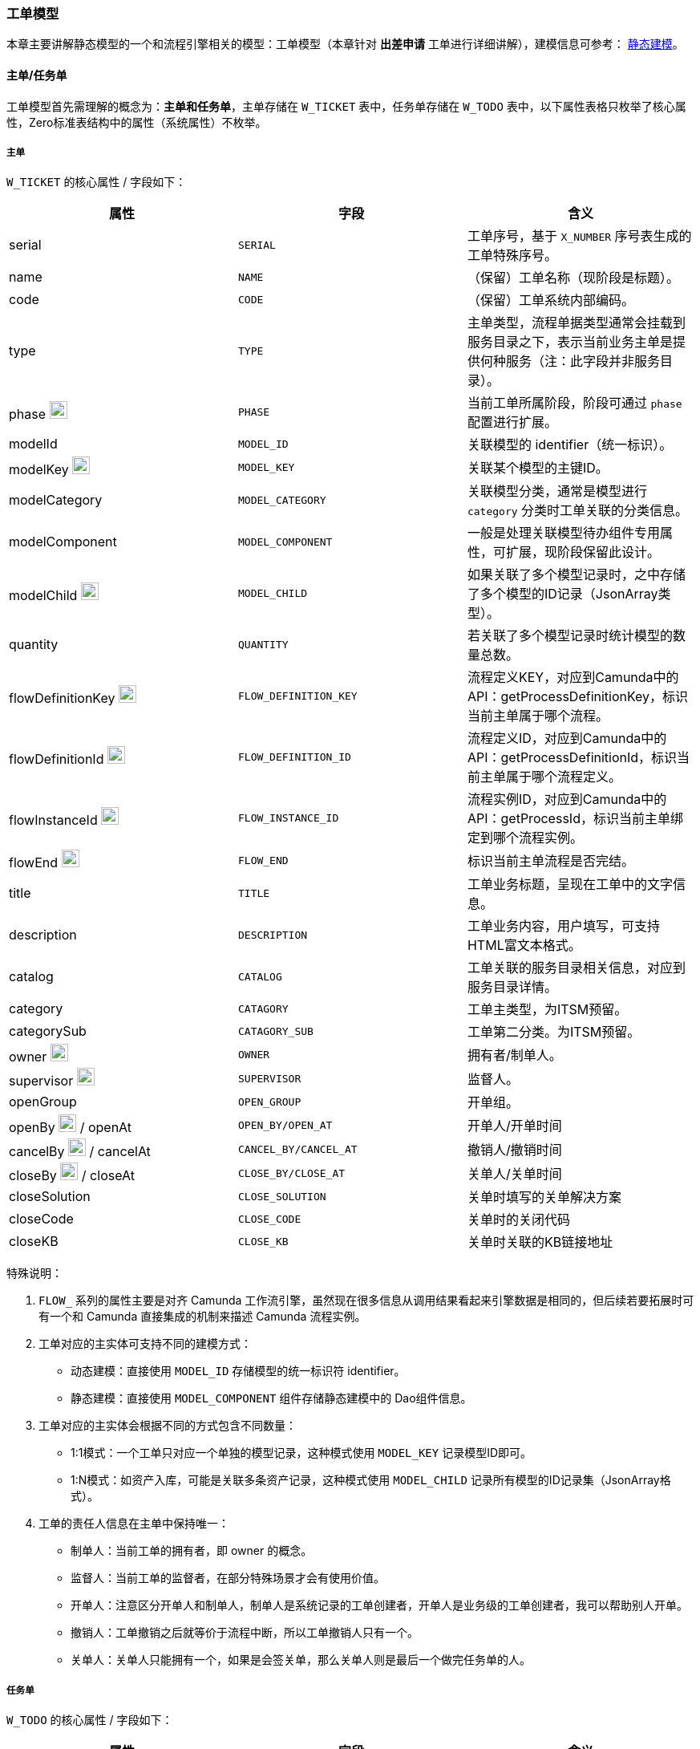 ifndef::imagesdir[:imagesdir: ../images]
:data-uri:
:table-caption!:

=== 工单模型

本章主要讲解静态模型的一个和流程引擎相关的模型：工单模型（本章针对 *出差申请* 工单进行详细讲解），建模信息可参考： link:#__CONFIG_MODEL_HYBRID[静态建模, window="_blank"]。

==== 主单/任务单

工单模型首先需理解的概念为：*主单和任务单*，主单存储在 `W_TICKET` 表中，任务单存储在 `W_TODO` 表中，以下属性表格只枚举了核心属性，Zero标准表结构中的属性（系统属性）不枚举。

===== 主单

`W_TICKET` 的核心属性 / 字段如下：

[options="header"]
|====
|属性|字段|含义
|serial| `SERIAL` | 工单序号，基于 `X_NUMBER` 序号表生成的工单特殊序号。
|name| `NAME` |（保留）工单名称（现阶段是标题）。
|code| `CODE` |（保留）工单系统内部编码。
|type| `TYPE` | 主单类型，流程单据类型通常会挂载到服务目录之下，表示当前业务主单是提供何种服务（注：此字段并非服务目录）。
|phase image:i-workflow.png[0,22]| `PHASE` |当前工单所属阶段，阶段可通过 `phase` 配置进行扩展。
|modelId| `MODEL_ID` |关联模型的 identifier（统一标识）。
|modelKey image:i-key.png[0,22] | `MODEL_KEY` |关联某个模型的主键ID。
|modelCategory| `MODEL_CATEGORY` |关联模型分类，通常是模型进行 `category` 分类时工单关联的分类信息。
|modelComponent| `MODEL_COMPONENT` |一般是处理关联模型待办组件专用属性，可扩展，现阶段保留此设计。
|modelChild image:i-key.png[0,22] | `MODEL_CHILD` |如果关联了多个模型记录时，之中存储了多个模型的ID记录（JsonArray类型）。
|quantity| `QUANTITY` |若关联了多个模型记录时统计模型的数量总数。
|flowDefinitionKey image:zwf-camunda.svg[0,22] | `FLOW_DEFINITION_KEY` |流程定义KEY，对应到Camunda中的API：getProcessDefinitionKey，标识当前主单属于哪个流程。
|flowDefinitionId image:zwf-camunda.svg[0,22] | `FLOW_DEFINITION_ID` |流程定义ID，对应到Camunda中的API：getProcessDefinitionId，标识当前主单属于哪个流程定义。
|flowInstanceId image:zwf-camunda.svg[0,22] | `FLOW_INSTANCE_ID` |流程实例ID，对应到Camunda中的API：getProcessId，标识当前主单绑定到哪个流程实例。
|flowEnd image:zwf-camunda.svg[0,22] | `FLOW_END` |标识当前主单流程是否完结。
|title| `TITLE` |工单业务标题，呈现在工单中的文字信息。
|description| `DESCRIPTION` |工单业务内容，用户填写，可支持HTML富文本格式。
|catalog| `CATALOG` |工单关联的服务目录相关信息，对应到服务目录详情。
|category| `CATAGORY` |工单主类型，为ITSM预留。
|categorySub| `CATAGORY_SUB` |工单第二分类。为ITSM预留。
|owner image:m-auditor.png[0,22] | `OWNER` |拥有者/制单人。
|supervisor image:m-auditor.png[0,22] | `SUPERVISOR` |监督人。
|openGroup| `OPEN_GROUP` |开单组。
|openBy image:m-auditor.png[0,22] / openAt| `OPEN_BY/OPEN_AT` |开单人/开单时间
|cancelBy image:m-auditor.png[0,22] / cancelAt| `CANCEL_BY/CANCEL_AT` |撤销人/撤销时间
|closeBy image:m-auditor.png[0,22] / closeAt| `CLOSE_BY/CLOSE_AT` |关单人/关单时间
|closeSolution| `CLOSE_SOLUTION` | 关单时填写的关单解决方案
|closeCode| `CLOSE_CODE` | 关单时的关闭代码
|closeKB| `CLOSE_KB` | 关单时关联的KB链接地址
|====

特殊说明：

1. `FLOW_` 系列的属性主要是对齐 Camunda 工作流引擎，虽然现在很多信息从调用结果看起来引擎数据是相同的，但后续若要拓展时可有一个和 Camunda 直接集成的机制来描述 Camunda 流程实例。
2. 工单对应的主实体可支持不同的建模方式：
+
--
- 动态建模：直接使用 `MODEL_ID` 存储模型的统一标识符 identifier。
- 静态建模：直接使用 `MODEL_COMPONENT` 组件存储静态建模中的 Dao组件信息。
--

3. 工单对应的主实体会根据不同的方式包含不同数量：

+
--
- 1:1模式：一个工单只对应一个单独的模型记录，这种模式使用 `MODEL_KEY` 记录模型ID即可。
- 1:N模式：如资产入库，可能是关联多条资产记录，这种模式使用 `MODEL_CHILD` 记录所有模型的ID记录集（JsonArray格式）。
--

4. 工单的责任人信息在主单中保持唯一：

+
--
- 制单人：当前工单的拥有者，即 owner 的概念。
- 监督人：当前工单的监督者，在部分特殊场景才会有使用价值。
- 开单人：注意区分开单人和制单人，制单人是系统记录的工单创建者，开单人是业务级的工单创建者，我可以帮助别人开单。
- 撤销人：工单撤销之后就等价于流程中断，所以工单撤销人只有一个。
- 关单人：关单人只能拥有一个，如果是会签关单，那么关单人则是最后一个做完任务单的人。
--

===== 任务单

`W_TODO` 的核心属性 / 字段如下：

[options="header"]
|====
|属性|字段|含义
|serial| `SERIAL` | 任务单序号，基于主单序号计算所得。
|name| `NAME` |（保留）任务单名称（现阶段是标题）。
|code| `CODE` | 待办系统码，使用流程时关联流程的任务ID。
|icon image:i-react.png[0,22] | `ICON` | （Web）待办显示的图标信息，基于 Ant-Design 的前端配置。
|status image:i-workflow.png[0,22] | `STATUS` | 任务单状态。
|todoUrl image:i-react.png[0,22] | `TODO_URL` | （Web）任务单路径，前端处理专用的链接地址。
|type| `TYPE` | 任务类型：现阶段两种待办任务。
|expiredAt| `EXPIRED_AT` | 任务超时时间：任务超时的时间记录。
|modelId| `MODEL_ID` | 动态模型关联的模型 identifier 属性，统一模型标识符。
|modelKey image:i-key.png[0,22]| `MODEL_KEY` |关联模型的记录ID，用于记录哪个模型记录。
|modelCategory| `MODEL_CATEGORY` |关联的分类记录，只针对叶节点。
|parentId image:i-key.png[0,22]| `PARENT_ID` |工单支持父子级结构时，父待办执行时子待办同样会执行。
|serialFork image:i-key.png[0,22] | `SERIAL_FORK` |多维分派的序号生成器，之中存储了任务的分支序号。
|traceId image:i-key.png[0,22] | `TRACE_ID` |主单记录，对应到 `W_TICKET` 工单的主键关联信息。
|traceOrder| `TRACE_ORDER` |待办处理顺序，该顺序会在前端执行编排。
|taskId image:zwf-camunda.svg[0,22] | `TASK_ID` | 和任务单绑定的 Camunda 引擎相关的任务ID号，UUID格式。
|taskKey image:zwf-camunda.svg[0,22] | `TASK_KEY` | 和任务单绑定的 Camunda 引擎相关的任务定义Key值。
|comment | `COMMENT` | 待办描述信息（处理节点直接描述）。
|commentApproval | `COMMENT_APPROVAL` | 审批描述。
|commentReject | `COMMENT_REJECT` | 拒绝理由。
|toLocation image:i-core.png[0,22] | `TO_LOCATION` | 按区域派工。
|toGroup image:i-core.png[0,22] | `TO_GROUP` | 按指定用户组派工。
|toTeam image:i-core.png[0,22] | `TO_TEAM` | 按指定业务组派工。
|toRole image:i-core.png[0,22] | `TO_ROLE` | 按指定角色派工。
|toUser image:i-core.png[0,22] | `TO_USER` | 制定下一处理人执行派工。
|toDept image:i-core.png[0,22] | `TO_DEPT` | 按指定部门派工。
|escalate image:i-workflow.png[0,22] | `ESCALATE` | 是否升级（需要领导审批时选择）。
|escalateDate | `ESCALATE_DATA` | 升级时存储的单据升级数据。
|acceptedGroup | `ACCEPTED_GROUP` | 任务单接收组。
|assignedBy image:m-auditor.png[0,22] / assignedAt| `ASSIGNED_BY/ASSIGNED_AT` | 任务单分派人。
|acceptedBy image:m-auditor.png[0,22] / acceptedAt| `ACCEPTED_BY/ACCEPTED_AT` | 任务单接收人。
|finishedBy image:m-auditor.png[0,22] / finishedAt| `FINISHED_BY/FINISHED_AT` | 任务单完成人。
|====

==== 工单状态机

工单状态机主要依赖两个核心字段：

[options="header"]
|====
|表名|字段/属性
|`W_TICKET` | `PHASE` / phase
|`W_TODO` | `STATUS` / status
|====

===== 主单状态机

`phase` 属性：

image:zwf-phase.png[0,1024]

特殊说明：

1. 图中带 `T` 标记的如 `T1, T2, T3, T4` 表示不同的待办任务。
2. 图中只是枚举了基本主单状态机，复杂场景要依赖待办任务状态机协同完成。

[options="header",title="状态说明"]
|====
|特殊状态|含义
|INIT|主单初始化阶段，该阶段是一个临时阶段，当主单处于此阶段，只表示：*直接申请* 和 *存草稿* 阶段之前，即该阶段仅作界面呈现用。
|DRAFT|草稿阶段，*暂存* 操作之后为该阶段。
|PENDING|等待阶段（可召回），*直接申请* 操作之后为该阶段。
|ACCEPTED|长时主单拥有的阶段，当用户接收长时间任务才会出现该阶段，而且该阶段会具有特殊的业务意义。
|PROCESS|自动化任务在用户处理时拥有的阶段，用户一旦开始处理主单会处于此阶段。
|ADMIT|等待审批阶段（可召回），该阶段主要用于最终审批，若是初级审批依旧可使用 `PENDING` 代替。
|EXPIRED|只有计时任务才会出现的阶段，一旦超时会发送提醒或直接关闭主单。
|REDO|主单驳回，主单驳回会让用户接收任务（一般是驳回上一个节点）。
|REJECTED|主单拒绝，一般拒绝会发送到最早的DRAFT状态，让用户重新提交单据。
|CANCELED|「结束」撤销，直接中断该主单。
|FINISHED|单流程下，FINISHED状态会自动转换成END状态，或者说不存在FINISHED状态，多流程会签时，FINISHED代表单流程结束。
|END|「结束」结束，完整主单关闭。
|====

===== 任务单状态机

`status` 属性：

image:zwf-task.png[0,720]

[options="header",title="状态说明"]
|====
|特殊状态|含义
|PENDING|任务等待处理中
|ACCEPTED|长时任务接收
|FINISHED|任务完成
|CANCELED|任务撤销
|REJECTED|任务拒绝
|====

[CAUTION]
====
整个流程的驱动主要依赖主单的 `phase` 属性和任务单的 `status` 属性同时驱动，双循环状态机可解决 *多层审批、多级审批、复杂派工、循环派工、多次往复、多次拒绝* 等各种复杂场景问题。
====

==== 扩展单

Zero中的扩展单通常使用 link:#__CONFIG_MODEL_HYBRID[静态建模, window="_blank"] 的方式构造，扩展单只和表单绑定，和主单连接处理数据部分，不处理流程驱动相关的内容。

1. Zero中的扩展单通常使用 `T_` 表前缀。
2. 您可以在 link:#__CONFIG_MODEL_HYBRID[静态建模, window="_blank"] 中定义扩展单模型，参考出差申请：`w.oa.trip / w.todo / w.ticket` 三表统一模型。
3. 扩展单依赖 liquibase 中生成的表结构和 `Dao` 配置，您可参考现有流程定义了解相关内容。

==== 主实体

扩展单实际是对工单部分的拓展，此处没什么特别需要讲解的内容，但流程工单会有核心主实体和它关联，您必须了解 *主实体* 概念。例如：出差申请流程运行的是出差申请工单（`w.ticket / w.todo / w.oa.trip`），而出差申请流程执行完成之后应该如何呢？思考下边一个问题：

1. 已出差的员工是否可以再执行部分业务？
2. 如何区分已出差的员工和未出差的员工？

所以，此处的主实体实际是 *员工*，工单中 `MODEL_` 系列的字段用于关联主实体，流程执行完成之后会对主实体有数据影响，它们最终的结构拓扑图如下：

image:zwf-entity.png[0,960]

[WARNING]
====
请您在此处理解 *主单*、*任务单*、*扩展单*、*主实体* 四个基本概念，后续配置中会有很多配置信息我会在文中直接使用这四个字眼。
====

==== 示例：综合状态机

本小结结合：*休假申请* 的流程演示整个过程中的综合状态机相关信息，以确认您在书写操作日志时不会出错，综合状态机主要针对主单的 `phase` 和任务单的 `status` 双字段结合。

image:zwf-flow.png[0,1024]

查看下边状态转移表，中间保留转移线名称以示例，判断节点之前的转移不计算（如 `T1, T5, T7`）。

[options="header",cols="15,8,8,30,15,8,8,8"]
|====
|开始|主单|任务|转移线|结束|主单|前任务|新任务
|E1（`e.start`）|INIT||T2（`t.start-draft`）|E2（`e.draft`）|DRAFT||DRAFT
|E2（`e.start`）|INIT||T3（`t.start-approve`）|E3（`e.approve`）|PENDING||PENDING
|E2（`e.draft`）|PENDING|PENDING|T4（`t.draft-approve`）|E3（`e.approve`）|PENDING|FINISHED|PENDING
|E3（`e.approve`）|PENDING|PENDING|T6（`t.approve-admit`）|E4（`e.admit`）|ADMIT|FINISHED|PENDING
|E3（`e.approve`）|PENDING|PENDING|T10（`t.approve-draft`）|E2（`e.draft`）|DRAFT|REJECTED|DRAFT
|E4（`e.admit`）|ADMIT|PENDING|T9（`t.admit-draft`）|E2（`e.draft`）|DRAFT|REJECTED|DRAFT
|E4（`e.admit`）|ADMIT|PENDING|T8（`t.admit-end`）|E5（`e.end`）|END|FINISHED|
|====

[TIP]
====
- 主单完成状态分两种：FINISHED 和 END
+
--
- FINISHED：表示当前分支已结束（多分支时才会出现该状态）。
- END：表示整个流程已结束，所有标准工作流都会出现此状态。
--
- 整体状态迁移根据生命周期进行分类：
+
--
[options="header"]
|====
|模式|旧任务|新任务|主单
|草稿提交|`DRAFT -> PENDING`|无|`DRAFT -> PENDING`
|执行/审批|`PENDING -> FINISHED`| `PENDING` | `PENDING -> ADMIT/PENDING`
|拒绝|`PENDING -> REJECTED`| `DRAFT` | `PENDING -> REJECTED`
|驳回|`PENDING -> REDO`| `PENDING` | `PENDING -> REDO`
|关闭|`PENDING -> FINISHED` | 无 | `PENDING / ADMIT -> FINISHED / END`
|====
--

关于动态周期的引入设计考虑：后期所有的工单phase以及任务单的status会定义 `W_MOVE` 表进行存储和定义，在这种定义下开启生命周期的动态管理，则整个迁移流程会关联新的周期定义，以适配多种场景，这种模式下，主要是针对 phase 进行强定义，而任务单的状态一般情况不做相关变更。
====
